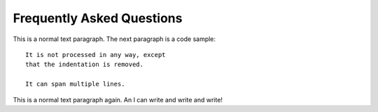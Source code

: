 .. docstest documentation master file, created by
   sphinx-quickstart on Thu Jul 17 09:12:19 2014.
   You can adapt this file completely to your liking, but it should at least
   contain the root `toctree` directive.

Frequently Asked Questions
====================================


This is a normal text paragraph. The next paragraph is a code sample::

   It is not processed in any way, except
   that the indentation is removed.

   It can span multiple lines.

This is a normal text paragraph again.
An I can write and write and write!
